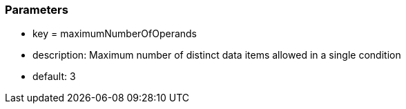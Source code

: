 === Parameters

* key = maximumNumberOfOperands
* description: Maximum number of distinct data items allowed in a single condition
* default: 3


